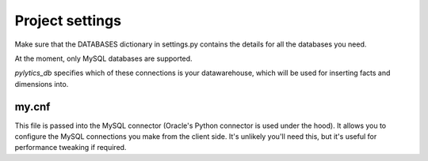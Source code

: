 Project settings
****************

Make sure that the DATABASES dictionary in settings.py contains the details for all the databases you need.

At the moment, only MySQL databases are supported.

`pylytics_db` specifies which of these connections is your datawarehouse, which will be used for inserting facts and dimensions into.

my.cnf
------

This file is passed into the MySQL connector (Oracle's Python connector is used under the hood). It allows you to configure the MySQL connections you make from the client side. It's unlikely you'll need this, but it's useful for performance tweaking if required.
